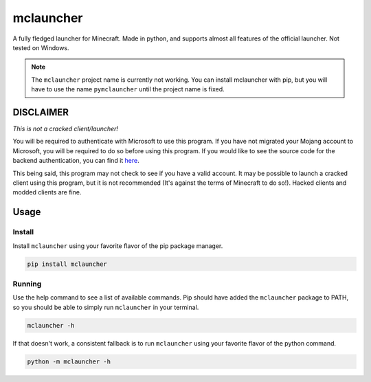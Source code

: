 ==========
mclauncher
==========
A fully fledged launcher for Minecraft. Made in python, and supports almost all features of the official launcher. Not
tested on Windows.

.. note::
   The ``mclauncher`` project name is currently not working. You can install mclauncher with pip, but you will have to
   use the name ``pymclauncher`` until the project name is fixed.

   .. code-block:: bash
      pip install pymclauncher


DISCLAIMER
----------
`This is not a cracked client/launcher!`

You will be required to authenticate with Microsoft to use this program. If you have not migrated your Mojang account to
Microsoft, you will be required to do so before using this program. If you would like to see the source code for the
backend authentication, you can find it `here <https://replit.com/@ScienceandTecha/mclauncher-backend>`_.

This being said, this program may not check to see if you have a valid account. It may be possible to launch a cracked
client using this program, but it is not recommended (It's against the terms of Minecraft to do so!). Hacked clients and
modded clients are fine.

Usage
-----

Install
~~~~~~~
Install ``mclauncher`` using your favorite flavor of the pip package manager.

.. code-block:: bash

    pip install mclauncher

Running
~~~~~~~
Use the help command to see a list of available commands. Pip should have added the ``mclauncher`` package to
PATH, so you should be able to simply run ``mclauncher`` in your terminal.

.. code-block:: bash

    mclauncher -h

If that doesn't work, a consistent fallback is to run ``mclauncher`` using your favorite flavor of the python command.

.. code-block:: bash

    python -m mclauncher -h